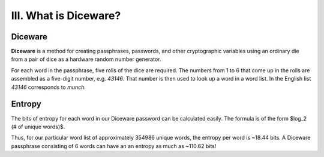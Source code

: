 III. What is Diceware?
======================

Diceware
--------

**Diceware** is a method for creating passphrases, passwords, and other cryptographic variables using an ordinary die from a pair of dice as a hardware random number generator.

For each word in the passphrase, five rolls of the dice are required. The numbers from 1 to 6 that come up in the rolls are assembled as a five-digit number, e.g. *43146*. That number is then used to look up a word in a word list. In the English list *43146* corresponds to *munch*.

Entropy
-------

The bits of entropy for each word in our Diceware password can be calculated easily. The formula is of the form $log_2 (\# of unique words)$.

Thus, for our particular word list of approximately 354986 unique words, the entropy per word is ~18.44 bits. A Diceware passphrase consisting of 6 words can have an an entropy as much as ~110.62 bits!
